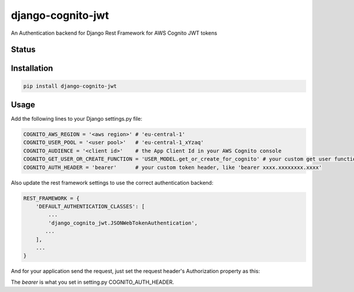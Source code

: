==================
django-cognito-jwt
==================

An Authentication backend for Django Rest Framework for AWS Cognito JWT tokens

Status
======
.. image:: https://travis-ci.org/labd/django-cognito-jwt.svg?branch=master
    :target: https://travis-ci.org/labd/django-cognito-jwt

.. image:: http://codecov.io/github/LabD/django-cognito-jwt/coverage.svg?branch=master
    :target: http://codecov.io/github/LabD/django-cognito-jwt?branch=master

.. image:: https://img.shields.io/pypi/v/django-cognito-jwt.svg
    :target: https://pypi.python.org/pypi/django-cognito-jwt/

.. image:: https://readthedocs.org/projects/django-cognito-jwt/badge/?version=latest
    :target: https://django-cognito-jwt.readthedocs.io/en/latest/?badge=latest
    :alt: Documentation Status

Installation
============

.. code-block:: shell

   pip install django-cognito-jwt

Usage
=====

Add the following lines to your Django settings.py file:

.. code-block:: python

    COGNITO_AWS_REGION = '<aws region>' # 'eu-central-1'
    COGNITO_USER_POOL = '<user pool>'   # 'eu-central-1_xYzaq'
    COGNITO_AUDIENCE = '<client id>'    # the App Client Id in your AWS Cognito console
    COGNITO_GET_USER_OR_CREATE_FUNCTION = 'USER_MODEL.get_or_create_for_cognito' # your custom get user function name, it will create a new user if it does not exist
    COGNITO_AUTH_HEADER = 'bearer'      # your custom token header, like 'bearer xxxx.xxxxxxxx.xxxx'

Also update the rest framework settings to use the correct authentication backend:

.. code-block:: python

    REST_FRAMEWORK = {
        'DEFAULT_AUTHENTICATION_CLASSES': [
            ...
            'django_cognito_jwt.JSONWebTokenAuthentication',
           ...
        ],
        ...
    }

And for your application send the request, just set the request header's Authorization property as this:

.. code-block:: python
    "bearer xxxx.xxxxxxxx.xxxx"

The `bearer` is what you set in setting.py COGNITO_AUTH_HEADER.
